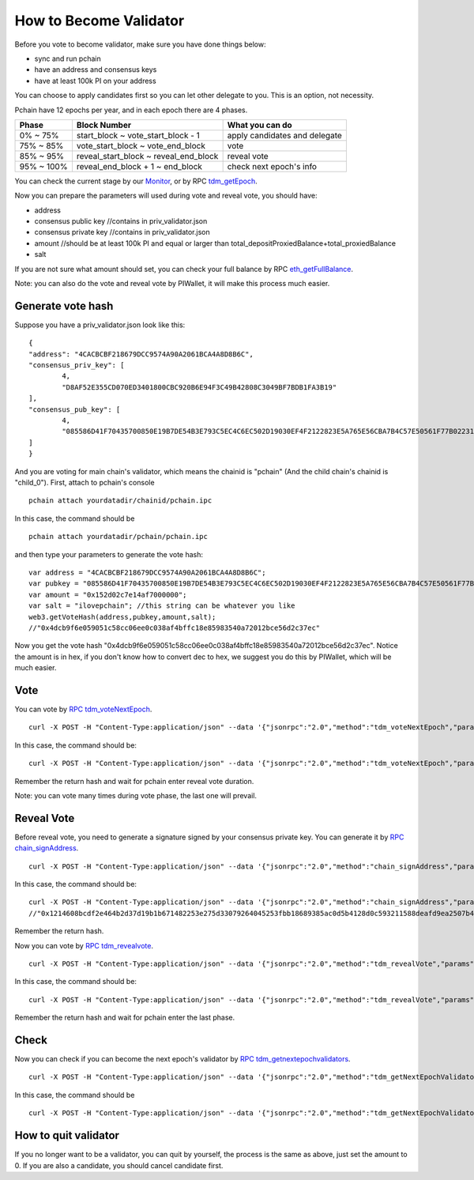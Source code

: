 .. _Client Validator:

=======================
How to Become Validator
=======================

Before you vote to become validator, make sure you have done things below: 

- sync and run pchain 
- have an address and consensus keys
- have at least 100k PI on your address

You can choose to apply candidates first so you can let other delegate to you. This is an option, not necessity.

Pchain have 12 epochs per year, and in each epoch there are 4 phases.

+------------+--------------------------------------+------------------------------+
| Phase      | Block Number                         | What you can do              | 
+============+======================================+==============================+
| 0% ~ 75%   | start_block ~ vote_start_block - 1   | apply candidates and delegate| 
+------------+--------------------------------------+------------------------------+
| 75% ~ 85%  | vote_start_block ~ vote_end_block    | vote                         |
+------------+--------------------------------------+------------------------------+
| 85% ~ 95%  | reveal_start_block ~ reveal_end_block| reveal vote                  |
+------------+--------------------------------------+------------------------------+
| 95% ~ 100% | reveal_end_block + 1 ~ end_block     | check next epoch's info      |
+------------+--------------------------------------+------------------------------+

You can check the current stage by our `Monitor <https://monitor.pchain.org>`_, or by RPC `tdm_getEpoch <https://github.com/pchain-org/pchain/wiki/JSON-RPC#tdm_getEpoch>`_.

Now you can prepare the parameters will used during vote and reveal vote, you should have:

- address 
- consensus public key   //contains in priv_validator.json
- consensus private key  //contains in priv_validator.json
- amount           //should be at least 100k PI and equal or larger than total_depositProxiedBalance+total_proxiedBalance
- salt             

If you are not sure what amount should set, you can check your full balance by RPC `eth_getFullBalance <https://github.com/pchain-org/pchain/wiki/JSON-RPC#eth_getFullBalance>`_.

Note: you can also do the vote and reveal vote by PIWallet, it will make this process much easier.

>>>>>>>>>>>>>>>>>>
Generate vote hash
>>>>>>>>>>>>>>>>>>

Suppose you have a priv_validator.json look like this:
::
	{
        "address": "4CACBCBF218679DCC9574A90A2061BCA4A8D8B6C",
        "consensus_priv_key": [
                4,
                "D8AF52E355CD070ED3401800CBC920B6E94F3C49B42808C3049BF7BDB1FA3B19"
        ],
        "consensus_pub_key": [
                4,
                "085586D41F70435700850E19B7DE54B3E793C5EC4C6EC502D19030EF4F2122823E5A765E56CBA7B4C57E50561F77B022313C39895CA303F3C95D7B7282412F334778B95ACE046A79AEA4DB148334527250C8895AC5DB80459BF5D367236B59AF2DB5C0254E30A6D8CD1FA10AB8A5D872F5EBD312D3160D3E4DD496973BDC75E0"
        ]
	}
And you are voting for main chain's validator, which means the chainid is "pchain" (And the child chain's chainid is "child_0").
First, attach to pchain's console
::
	pchain attach yourdatadir/chainid/pchain.ipc
In this case, the command should be
::
	pchain attach yourdatadir/pchain/pchain.ipc
and then type your parameters to generate the vote hash:
::
	var address = "4CACBCBF218679DCC9574A90A2061BCA4A8D8B6C"; 
	var pubkey = "085586D41F70435700850E19B7DE54B3E793C5EC4C6EC502D19030EF4F2122823E5A765E56CBA7B4C57E50561F77B022313C39895CA303F3C95D7B7282412F334778B95ACE046A79AEA4DB148334527250C8895AC5DB80459BF5D367236B59AF2DB5C0254E30A6D8CD1FA10AB8A5D872F5EBD312D3160D3E4DD496973BDC75E0"; 
	var amount = "0x152d02c7e14af7000000"; 
	var salt = "ilovepchain"; //this string can be whatever you like
	web3.getVoteHash(address,pubkey,amount,salt);
	//"0x4dcb9f6e059051c58cc06ee0c038af4bffc18e85983540a72012bce56d2c37ec"
Now you get the vote hash "0x4dcb9f6e059051c58cc06ee0c038af4bffc18e85983540a72012bce56d2c37ec". Notice the amount is in hex, if you don't know how to convert dec to hex, we suggest you do this by PIWallet, which will be much easier.

>>>>>
Vote
>>>>>
You can vote by `RPC tdm_voteNextEpoch <https://github.com/pchain-org/pchain/wiki/JSON-RPC#tdm_votenextepoch>`_.
::
	curl -X POST -H "Content-Type:application/json" --data '{"jsonrpc":"2.0","method":"tdm_voteNextEpoch","params":["address", "vote hash"],"id":1}' localhost:6969/chainid
In this case, the command should be:
::
	curl -X POST -H "Content-Type:application/json" --data '{"jsonrpc":"2.0","method":"tdm_voteNextEpoch","params":["0x4CACBCBF218679DCC9574A90A2061BCA4A8D8B6C", "0x4dcb9f6e059051c58cc06ee0c038af4bffc18e85983540a72012bce56d2c37ec"],"id":1}' localhost:6969/pchain
Remember the return hash and wait for pchain enter reveal vote duration.

Note: you can vote many times during vote phase, the last one will prevail.

>>>>>>>>>>>
Reveal Vote
>>>>>>>>>>>
Before reveal vote, you need to generate a signature signed by your consensus private key. You can generate it by `RPC chain_signAddress <https://github.com/pchain-org/pchain/wiki/JSON-RPC#chain_signAddress>`_. 
::
	curl -X POST -H "Content-Type:application/json" --data '{"jsonrpc":"2.0","method":"chain_signAddress","params":["address", "consensus private key"],"id":1}' localhost:6969/pchain
In this case, the command should be:
::
	curl -X POST -H "Content-Type:application/json" --data '{"jsonrpc":"2.0","method":"chain_signAddress","params":["0x4CACBCBF218679DCC9574A90A2061BCA4A8D8B6C", "0xD8AF52E355CD070ED3401800CBC920B6E94F3C49B42808C3049BF7BDB1FA3B19"],"id":1}' localhost:6969/pchain
	//"0x1214608bcdf2e464b2d37d19b1b671482253e275d33079264045253fbb18689385ac0d5b4128d0c593211588deafd9ea2507b4858bdd42aaef3999045c0407ae"
Remember the return hash.

Now you can vote by `RPC tdm_revealvote <https://github.com/pchain-org/pchain/wiki/JSON-RPC#tdm_revealvote>`_.
::
	curl -X POST -H "Content-Type:application/json" --data '{"jsonrpc":"2.0","method":"tdm_revealVote","params":["address", "consensus public key", "amount", "salt", "signature"],"id":1}' localhost:6969/chainid
In this case, the command should be:
::
	curl -X POST -H "Content-Type:application/json" --data '{"jsonrpc":"2.0","method":"tdm_revealVote","params":["0x4CACBCBF218679DCC9574A90A2061BCA4A8D8B6C", "085586D41F70435700850E19B7DE54B3E793C5EC4C6EC502D19030EF4F2122823E5A765E56CBA7B4C57E50561F77B022313C39895CA303F3C95D7B7282412F334778B95ACE046A79AEA4DB148334527250C8895AC5DB80459BF5D367236B59AF2DB5C0254E30A6D8CD1FA10AB8A5D872F5EBD312D3160D3E4DD496973BDC75E0", "0x152d02c7e14af7000000", "ilovepchain", "0x1214608bcdf2e464b2d37d19b1b671482253e275d33079264045253fbb18689385ac0d5b4128d0c593211588deafd9ea2507b4858bdd42aaef3999045c0407ae"],"id":1}' localhost:6969/pchain
Remember the return hash and wait for pchain enter the last phase.

>>>>>>
Check
>>>>>>
Now you can check if you can become the next epoch's validator by `RPC tdm_getnextepochvalidators <https://github.com/pchain-org/pchain/wiki/JSON-RPC#tdm_getnextepochvalidators>`_.
::
	curl -X POST -H "Content-Type:application/json" --data '{"jsonrpc":"2.0","method":"tdm_getNextEpochValidators","params":[],"id":1}' localhost:6969/chainid
In this case, the command should be 
::
	curl -X POST -H "Content-Type:application/json" --data '{"jsonrpc":"2.0","method":"tdm_getNextEpochValidators","params":[],"id":1}' localhost:6969/pchain

>>>>>>>>>>>>>>>>>>>>>
How to quit validator
>>>>>>>>>>>>>>>>>>>>>

If you no longer want to be a validator, you can quit by yourself, the process is the same as above, just set the amount to 0. If you are also a candidate, you should cancel candidate first.